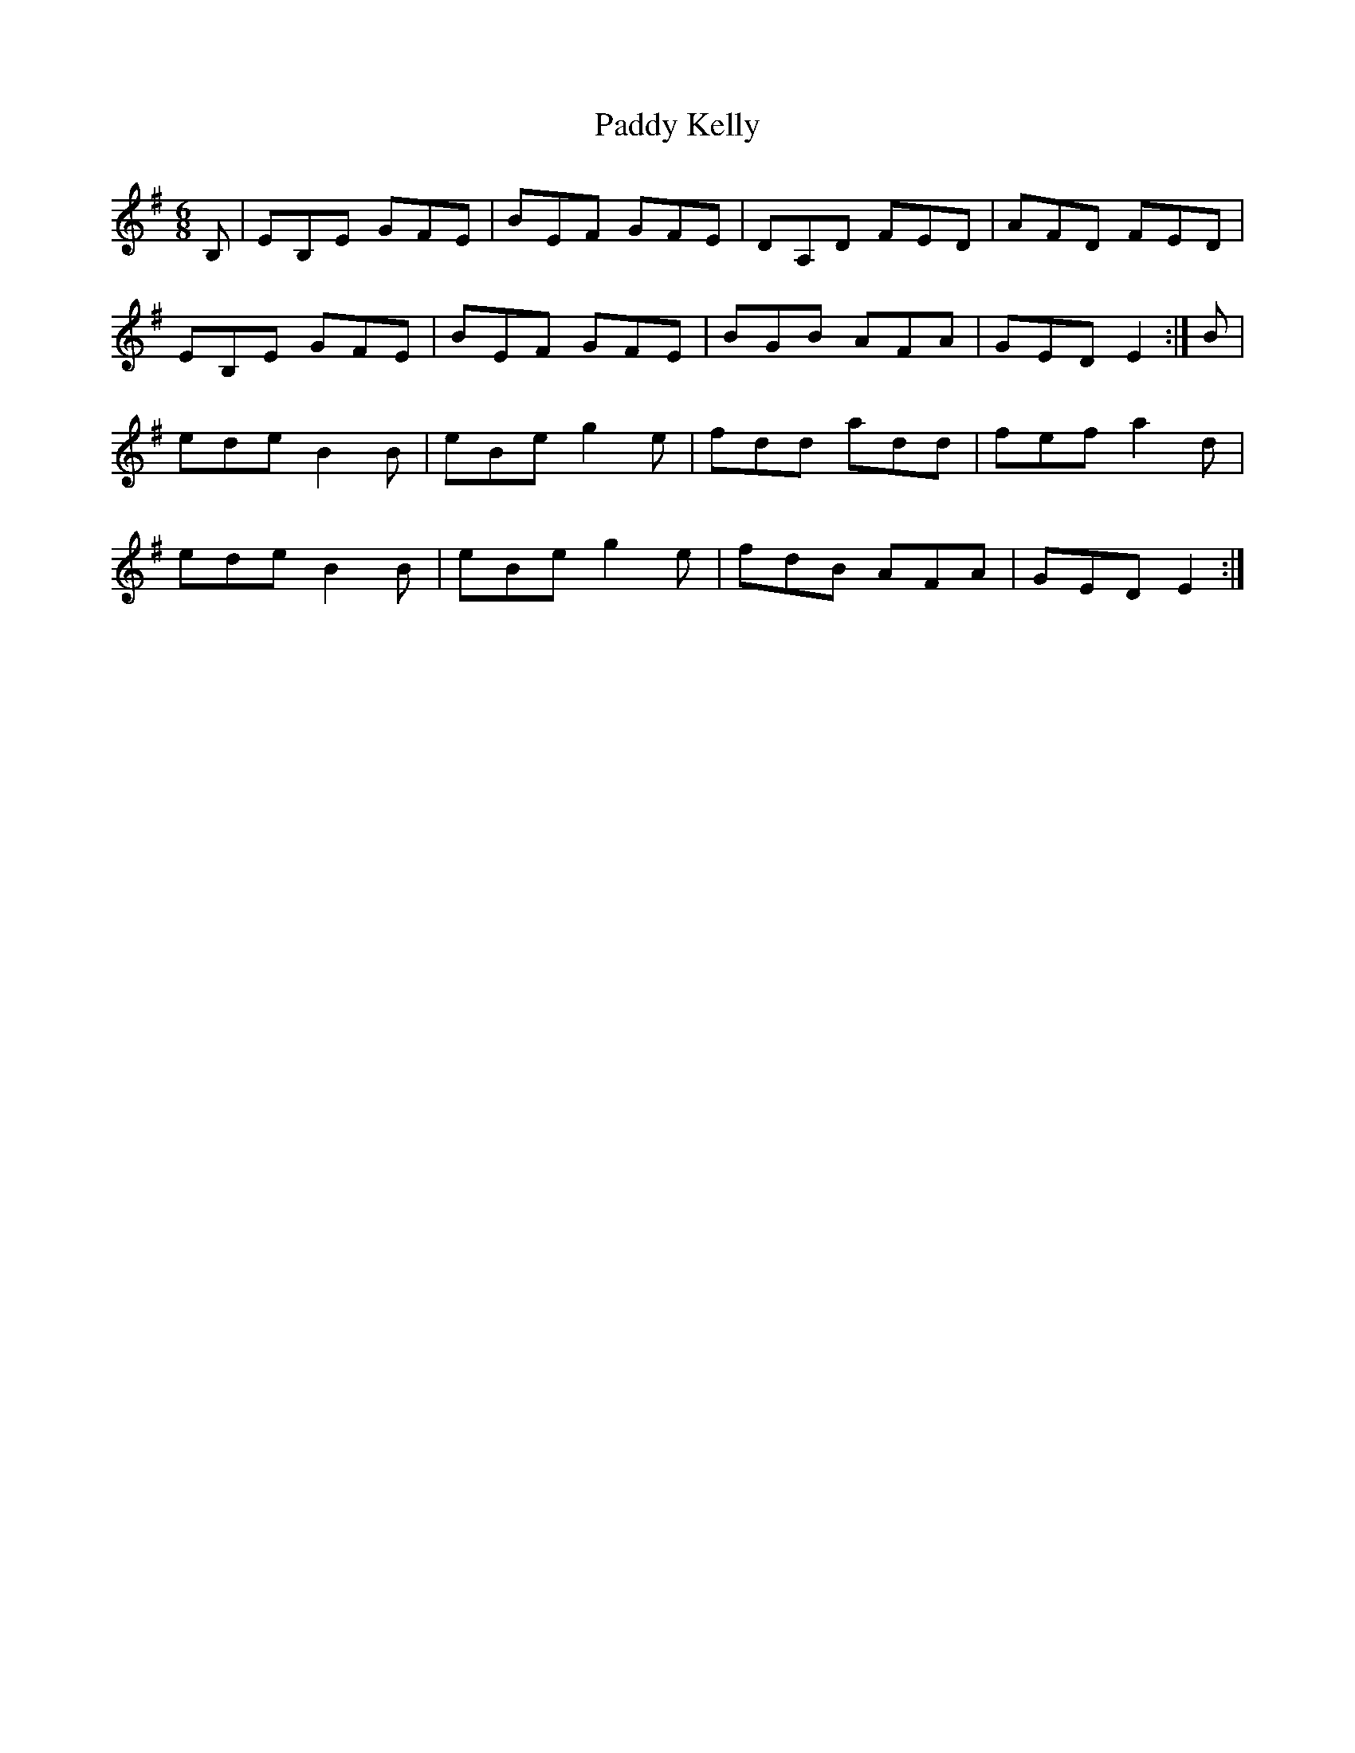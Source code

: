 X: 31297
T: Paddy Kelly
R: jig
M: 6/8
K: Eminor
B,|EB,E GFE|BEF GFE|DA,D FED|AFD FED|
EB,E GFE|BEF GFE|BGB AFA|GED E2:|B|
ede B2B|eBe g2e|fdd add|fef a2d|
ede B2B|eBe g2e|fdB AFA|GED E2:|

